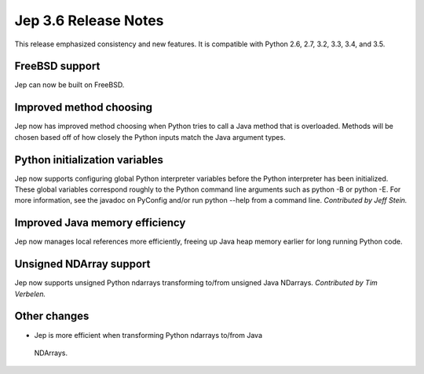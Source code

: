 Jep 3.6 Release Notes
*********************
This release emphasized consistency and new features.  It is compatible
with Python 2.6, 2.7, 3.2, 3.3, 3.4, and 3.5.


FreeBSD support
~~~~~~~~~~~~~~~
Jep can now be built on FreeBSD.


Improved method choosing
~~~~~~~~~~~~~~~~~~~~~~~~
Jep now has improved method choosing when Python tries to call a Java
method that is overloaded.  Methods will be chosen based off of how closely
the Python inputs match the Java argument types.


Python initialization variables
~~~~~~~~~~~~~~~~~~~~~~~~~~~~~~~
Jep now supports configuring global Python interpreter variables before
the Python interpreter has been initialized.  These global variables
correspond roughly to the Python command line arguments such as
python -B or python -E.  For more information, see the javadoc on PyConfig
and/or run python --help from a command line.  *Contributed by Jeff Stein.*


Improved Java memory efficiency
~~~~~~~~~~~~~~~~~~~~~~~~~~~~~~~
Jep now manages local references more efficiently, freeing up Java heap
memory earlier for long running Python code.


Unsigned NDArray support
~~~~~~~~~~~~~~~~~~~~~~~~
Jep now supports unsigned Python ndarrays transforming to/from unsigned
Java NDarrays.  *Contributed by Tim Verbelen.*


Other changes
~~~~~~~~~~~~~
* Jep is more efficient when transforming Python ndarrays to/from Java
 NDArrays.


